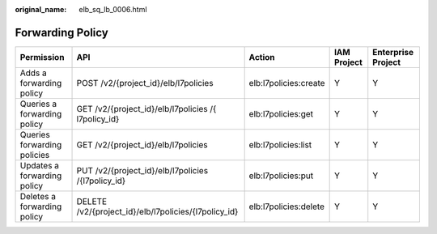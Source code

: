:original_name: elb_sq_lb_0006.html

.. _elb_sq_lb_0006:

Forwarding Policy
=================

+-----------------------------+------------------------------------------------------+-----------------------+-------------+--------------------+
| Permission                  | API                                                  | Action                | IAM Project | Enterprise Project |
+=============================+======================================================+=======================+=============+====================+
| Adds a forwarding policy    | POST /v2/{project_id}/elb/l7policies                 | elb:l7policies:create | Y           | Y                  |
+-----------------------------+------------------------------------------------------+-----------------------+-------------+--------------------+
| Queries a forwarding policy | GET /v2/{project_id}/elb/l7policies /{ l7policy_id}  | elb:l7policies:get    | Y           | Y                  |
+-----------------------------+------------------------------------------------------+-----------------------+-------------+--------------------+
| Queries forwarding policies | GET /v2/{project_id}/elb/l7policies                  | elb:l7policies:list   | Y           | Y                  |
+-----------------------------+------------------------------------------------------+-----------------------+-------------+--------------------+
| Updates a forwarding policy | PUT /v2/{project_id}/elb/l7policies /{l7policy_id}   | elb:l7policies:put    | Y           | Y                  |
+-----------------------------+------------------------------------------------------+-----------------------+-------------+--------------------+
| Deletes a forwarding policy | DELETE /v2/{project_id}/elb/l7policies/{l7policy_id} | elb:l7policies:delete | Y           | Y                  |
+-----------------------------+------------------------------------------------------+-----------------------+-------------+--------------------+
